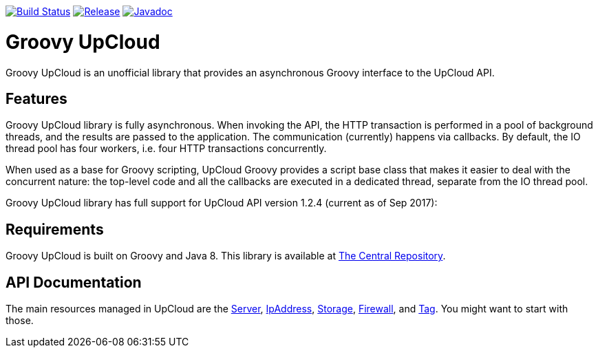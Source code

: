 image:https://travis-ci.org/vmj/groovy-upcloud.svg?branch=master["Build Status", link="https://travis-ci.org/vmj/groovy-upcloud"]
image:https://maven-badges.herokuapp.com/maven-central/fi.linuxbox.upcloud/groovy-upcloud-core/badge.svg["Release", link="http://search.maven.org/#search%7Cga%7C1%7Cg%3A%22fi.linuxbox.upcloud%22"]
image:https://www.javadoc.io/badge/fi.linuxbox.upcloud/groovy-upcloud-resource.svg["Javadoc", link="https://www.javadoc.io/doc/fi.linuxbox.upcloud/groovy-upcloud-resource"]

# Groovy UpCloud

Groovy UpCloud is an unofficial library that provides an asynchronous Groovy interface to the UpCloud API.

## Features

Groovy UpCloud library is fully asynchronous.  When invoking the API, the HTTP transaction is performed in a pool
of background threads, and the results are passed to the application.  The communication (currently) happens via
callbacks.  By default, the IO thread pool has four workers, i.e. four HTTP transactions concurrently.

When used as a base for Groovy scripting, UpCloud Groovy provides a script base class that makes it easier to
deal with the concurrent nature: the top-level code and all the callbacks are executed in a dedicated thread, separate
from the IO thread pool.

Groovy UpCloud library has full support for UpCloud API version 1.2.4 (current as of Sep 2017):

## Requirements

Groovy UpCloud is built on Groovy and Java 8.  This library is available at
http://search.maven.org/#search%7Cga%7C1%7Cg%3A%22fi.linuxbox.upcloud%22[The Central Repository].

## API Documentation

The main resources managed in UpCloud are the
https://www.javadoc.io/page/fi.linuxbox.upcloud/groovy-upcloud-resource/latest/fi/linuxbox/upcloud/resource/Server.html[Server],
https://www.javadoc.io/page/fi.linuxbox.upcloud/groovy-upcloud-resource/latest/fi/linuxbox/upcloud/resource/IpAddress.html[IpAddress],
https://www.javadoc.io/page/fi.linuxbox.upcloud/groovy-upcloud-resource/latest/fi/linuxbox/upcloud/resource/Storage.html[Storage],
https://www.javadoc.io/page/fi.linuxbox.upcloud/groovy-upcloud-resource/latest/fi/linuxbox/upcloud/resource/FirewallRule.html[Firewall], and
https://www.javadoc.io/page/fi.linuxbox.upcloud/groovy-upcloud-resource/latest/fi/linuxbox/upcloud/resource/Tag.html[Tag].
You might want to start with those.

